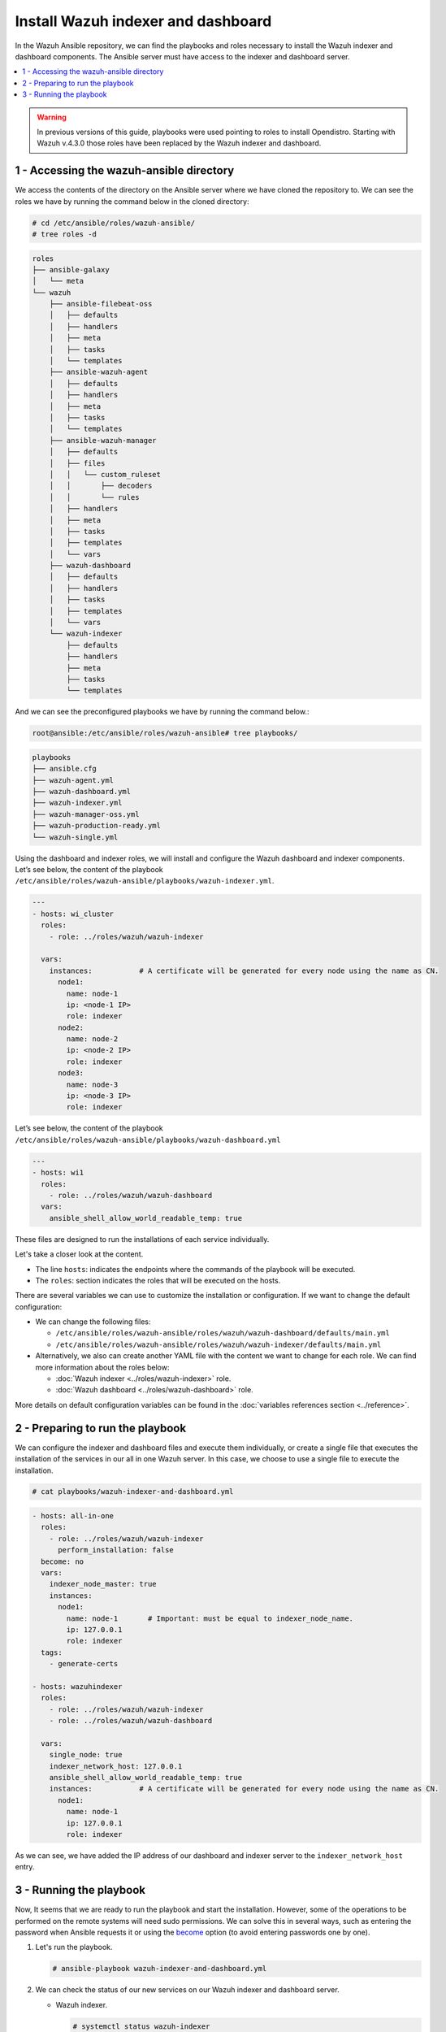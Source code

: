 .. Copyright (C) 2015–2022 Wazuh, Inc.

.. meta::
  :description: Deploying the Wazuh indexer and the Wazuh dashboard with Ansible.

Install Wazuh indexer and dashboard
===================================

In the Wazuh Ansible repository, we can find the playbooks and roles necessary to install the Wazuh indexer and dashboard components. The Ansible server must have access to the indexer and dashboard server.

.. contents::
    :local:
    :depth: 1
    :backlinks: none

.. warning::

	In previous versions of this guide, playbooks were used pointing to roles to install Opendistro. Starting with Wazuh v.4.3.0 those roles have been replaced by the Wazuh indexer and dashboard.

1 - Accessing the wazuh-ansible directory
-----------------------------------------

We access the contents of the directory on the Ansible server where we have cloned the repository to. We can see the roles we have by running the command below in the cloned directory:

.. code-block:: console

    # cd /etc/ansible/roles/wazuh-ansible/
    # tree roles -d

.. code-block:: none
    :class: output

    roles
    ├── ansible-galaxy
    │   └── meta
    └── wazuh
        ├── ansible-filebeat-oss
        │   ├── defaults
        │   ├── handlers
        │   ├── meta
        │   ├── tasks
        │   └── templates
        ├── ansible-wazuh-agent
        │   ├── defaults
        │   ├── handlers
        │   ├── meta
        │   ├── tasks
        │   └── templates
        ├── ansible-wazuh-manager
        │   ├── defaults
        │   ├── files
        │   │   └── custom_ruleset
        │   │       ├── decoders
        │   │       └── rules
        │   ├── handlers
        │   ├── meta
        │   ├── tasks
        │   ├── templates
        │   └── vars
        ├── wazuh-dashboard
        │   ├── defaults
        │   ├── handlers
        │   ├── tasks
        │   ├── templates
        │   └── vars
        └── wazuh-indexer
            ├── defaults
            ├── handlers
            ├── meta
            ├── tasks
            └── templates

And we can see the preconfigured playbooks we have by running the command below.:

.. code-block:: console

    root@ansible:/etc/ansible/roles/wazuh-ansible# tree playbooks/

.. code-block:: none
    :class: output

    playbooks
    ├── ansible.cfg
    ├── wazuh-agent.yml
    ├── wazuh-dashboard.yml
    ├── wazuh-indexer.yml
    ├── wazuh-manager-oss.yml
    ├── wazuh-production-ready.yml
    └── wazuh-single.yml

Using the dashboard and indexer  roles, we will install and configure the Wazuh dashboard and indexer components. Let’s see below, the content of the playbook ``/etc/ansible/roles/wazuh-ansible/playbooks/wazuh-indexer.yml``.

.. code-block:: yaml

    ---
    - hosts: wi_cluster
      roles:
        - role: ../roles/wazuh/wazuh-indexer

      vars:
        instances:           # A certificate will be generated for every node using the name as CN.
          node1:
            name: node-1
            ip: <node-1 IP>
            role: indexer
          node2:
            name: node-2
            ip: <node-2 IP>
            role: indexer
          node3:
            name: node-3
            ip: <node-3 IP>
            role: indexer

Let’s see below, the content of the playbook ``/etc/ansible/roles/wazuh-ansible/playbooks/wazuh-dashboard.yml``


.. code-block:: yaml

    ---
    - hosts: wi1
      roles:
        - role: ../roles/wazuh/wazuh-dashboard
      vars:
        ansible_shell_allow_world_readable_temp: true

These files are designed to run the installations of each service individually.

Let's take a closer look at the content.

-   The line ``hosts``: indicates the endpoints where the commands of the playbook will be executed.

-   The ``roles``: section indicates the roles that will be executed on the hosts.

There are several variables we can use to customize the installation or configuration. If we want to change the default configuration:

-   We can change the following files:

    -   ``/etc/ansible/roles/wazuh-ansible/roles/wazuh/wazuh-dashboard/defaults/main.yml``
    -   ``/etc/ansible/roles/wazuh-ansible/roles/wazuh/wazuh-indexer/defaults/main.yml``
    
-   Alternatively, we also can create another YAML file with the content we want to change for each role. We can find more information about the roles below:

    -   :doc:`Wazuh indexer <../roles/wazuh-indexer>` role.
    -   :doc:`Wazuh dashboard <../roles/wazuh-dashboard>` role.

More details on default configuration variables can be found in the :doc:`variables references section <../reference>`.

2 - Preparing to run the playbook
---------------------------------

We can configure the indexer and dashboard files and execute them individually, or create a single file that executes the installation of the services in our all in one Wazuh server. In this case, we choose to use a single file to execute the installation.

.. code-block:: console

    # cat playbooks/wazuh-indexer-and-dashboard.yml

.. code-block:: yaml
    :class: output

    - hosts: all-in-one
      roles:
        - role: ../roles/wazuh/wazuh-indexer
          perform_installation: false
      become: no
      vars:
        indexer_node_master: true
        instances:
          node1:
            name: node-1       # Important: must be equal to indexer_node_name.
            ip: 127.0.0.1
            role: indexer
      tags:
        - generate-certs

    - hosts: wazuhindexer
      roles:
        - role: ../roles/wazuh/wazuh-indexer
        - role: ../roles/wazuh/wazuh-dashboard

      vars:
        single_node: true
        indexer_network_host: 127.0.0.1
        ansible_shell_allow_world_readable_temp: true
        instances:           # A certificate will be generated for every node using the name as CN.
          node1:
            name: node-1
            ip: 127.0.0.1
            role: indexer
 
As we can see, we have added the IP address of our dashboard and indexer server to the ``indexer_network_host`` entry.

3 - Running the playbook
------------------------

Now, It seems that we are ready to run the playbook and start the installation. However, some of the operations to be performed on the remote systems will need sudo permissions. We can solve this in several ways, such as entering the password when Ansible requests it or using the `become <https://docs.ansible.com/ansible/latest/user_guide/become.html#id1>`_ option (to avoid entering passwords one by one).

#.  Let's run the playbook.

    .. code-block:: console

        # ansible-playbook wazuh-indexer-and-dashboard.yml

#.  We can check the status of our new services on our Wazuh indexer and dashboard server.

    -   Wazuh indexer.

        .. code-block:: console

            # systemctl status wazuh-indexer

    -   Wazuh dashboard
    
        .. code-block:: console

            # systemctl status wazuh-dashboard

..
    Once the Wazuh API is registered we can access it through the Wazuh dashboard.

    .. thumbnail:: ../../../images/ansible/wazuh-dashboard-main.png
        :title: Wazuh dashboard portal
        :align: center
        :width: 80%
